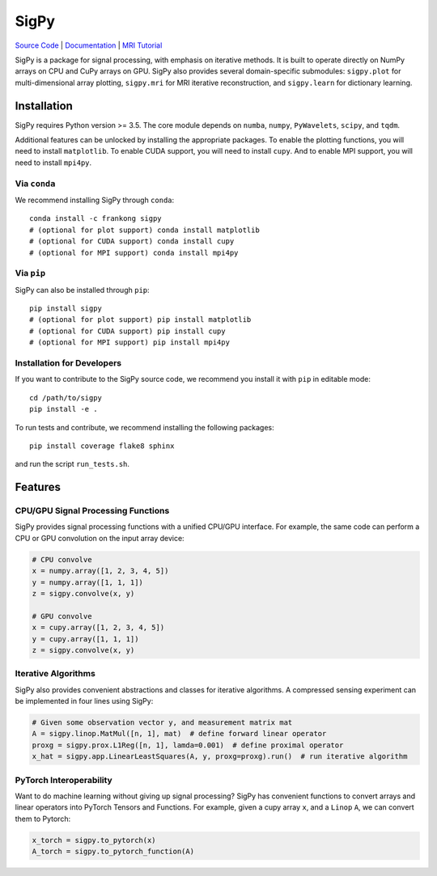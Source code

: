 SigPy
=====

.. image:: https://img.shields.io/badge/License-BSD%203--Clause-blue.svg
	:target: https://opensource.org/licenses/BSD-3-Clause

.. image:: https://img.shields.io/pypi/dm/sigpy.svg
	:target: https://pypistats.org/packages/sigpy
	   
.. image:: https://travis-ci.com/mikgroup/sigpy.svg?branch=master
	:target: https://travis-ci.com/mikgroup/sigpy
	   
.. image:: https://readthedocs.org/projects/sigpy/badge/?version=latest
	:target: https://sigpy.readthedocs.io/en/latest/?badge=latest
	:alt: Documentation Status
	
.. image:: https://codecov.io/gh/mikgroup/sigpy/branch/master/graph/badge.svg
	:target: https://codecov.io/gh/mikgroup/sigpy


`Source Code <https://github.com/mikgroup/sigpy>`_ | `Documentation <https://sigpy.readthedocs.io>`_ | `MRI Tutorial <https://github.com/mikgroup/sigpy-mri-tutorial>`_

SigPy is a package for signal processing, with emphasis on iterative methods. It is built to operate directly on NumPy arrays on CPU and CuPy arrays on GPU. SigPy also provides several domain-specific submodules: ``sigpy.plot`` for multi-dimensional array plotting, ``sigpy.mri`` for MRI iterative reconstruction, and ``sigpy.learn`` for dictionary learning.

Installation
------------

SigPy requires Python version >= 3.5. The core module depends on ``numba``, ``numpy``, ``PyWavelets``, ``scipy``, and ``tqdm``.

Additional features can be unlocked by installing the appropriate packages. To enable the plotting functions, you will need to install ``matplotlib``. To enable CUDA support, you will need to install ``cupy``. And to enable MPI support, you will need to install ``mpi4py``.

Via ``conda``
*************

We recommend installing SigPy through ``conda``::

	conda install -c frankong sigpy
	# (optional for plot support) conda install matplotlib
	# (optional for CUDA support) conda install cupy
        # (optional for MPI support) conda install mpi4py

Via ``pip``
***********

SigPy can also be installed through ``pip``::

	pip install sigpy
	# (optional for plot support) pip install matplotlib
	# (optional for CUDA support) pip install cupy
        # (optional for MPI support) pip install mpi4py
	
Installation for Developers
***************************

If you want to contribute to the SigPy source code, we recommend you install it with ``pip`` in editable mode::

	cd /path/to/sigpy
	pip install -e .
	
To run tests and contribute, we recommend installing the following packages::

	pip install coverage flake8 sphinx

and run the script ``run_tests.sh``.

Features
--------

CPU/GPU Signal Processing Functions
***********************************
SigPy provides signal processing functions with a unified CPU/GPU interface. For example, the same code can perform a CPU or GPU convolution on the input array device:

.. code:: python

	  # CPU convolve
	  x = numpy.array([1, 2, 3, 4, 5])
	  y = numpy.array([1, 1, 1])
	  z = sigpy.convolve(x, y)

	  # GPU convolve
	  x = cupy.array([1, 2, 3, 4, 5])
	  y = cupy.array([1, 1, 1])
	  z = sigpy.convolve(x, y)

Iterative Algorithms
********************
SigPy also provides convenient abstractions and classes for iterative algorithms. A compressed sensing experiment can be implemented in four lines using SigPy:

.. code:: python

	  # Given some observation vector y, and measurement matrix mat
	  A = sigpy.linop.MatMul([n, 1], mat)  # define forward linear operator
	  proxg = sigpy.prox.L1Reg([n, 1], lamda=0.001)  # define proximal operator
	  x_hat = sigpy.app.LinearLeastSquares(A, y, proxg=proxg).run()  # run iterative algorithm

PyTorch Interoperability
************************
Want to do machine learning without giving up signal processing? SigPy has convenient functions to convert arrays and linear operators into PyTorch Tensors and Functions. For example, given a cupy array ``x``, and a ``Linop`` ``A``, we can convert them to Pytorch:

.. code:: python

	  x_torch = sigpy.to_pytorch(x)
	  A_torch = sigpy.to_pytorch_function(A)

